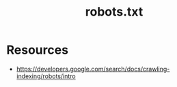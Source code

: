:PROPERTIES:
:ID:       d7d4f1aa-a1a1-48f2-a267-3caef075a87f
:ROAM_ALIASES: "Robots Exclusion Protocol"
:END:
#+title: robots.txt
#+filetags: :web:cs:

* Resources
 - https://developers.google.com/search/docs/crawling-indexing/robots/intro
